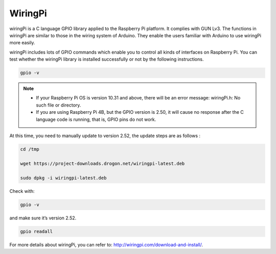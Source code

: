 WiringPi 
============

wiringPi is a C language GPIO library applied to the Raspberry Pi
platform. It complies with GUN Lv3. The functions in wiringPi are
similar to those in the wiring system of Arduino. They enable the users
familiar with Arduino to use wiringPi more easily.

wiringPi includes lots of GPIO commands which enable you to control all
kinds of interfaces on Raspberry Pi. You can test whether the wiringPi
library is installed successfully or not by the following instructions.

.. raw:: html

    <run></run>
    
.. code-block::

    gpio -v

.. image:: media/image96.png

.. note::
    * If your Raspberry Pi OS is version 10.31 and above, there will be an error message: wiringPi.h: No such file or directory.
    
    * If you are using Raspberry Pi 4B, but the GPIO version is 2.50, it will cause no response after the C language code is running, that is, GPIO pins do not work.

At this time, you need to manually update to version 2.52, the update steps are as follows :

.. raw:: html

    <run></run>

.. code-block::

    cd /tmp

    wget https://project-downloads.drogon.net/wiringpi-latest.deb

    sudo dpkg -i wiringpi-latest.deb

Check with:

.. raw:: html

    <run></run>

.. code-block::

    gpio -v

and make sure it’s version 2.52.

.. raw:: html

    <run></run>

.. code-block::

    gpio readall

.. image:: media/image522.png
    :width: 800
    :align: center

For more details about wiringPi, you can refer to:
http://wiringpi.com/download-and-install/.
